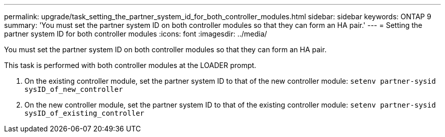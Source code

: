 ---
permalink: upgrade/task_setting_the_partner_system_id_for_both_controller_modules.html
sidebar: sidebar
keywords: ONTAP 9
summary: 'You must set the partner system ID on both controller modules so that they can form an HA pair.'
---
= Setting the partner system ID for both controller modules
:icons: font
:imagesdir: ../media/

[.lead]
You must set the partner system ID on both controller modules so that they can form an HA pair.

This task is performed with both controller modules at the LOADER prompt.

. On the existing controller module, set the partner system ID to that of the new controller module: `setenv partner-sysid sysID_of_new_controller`
. On the new controller module, set the partner system ID to that of the existing controller module: `setenv partner-sysid sysID_of_existing_controller`
